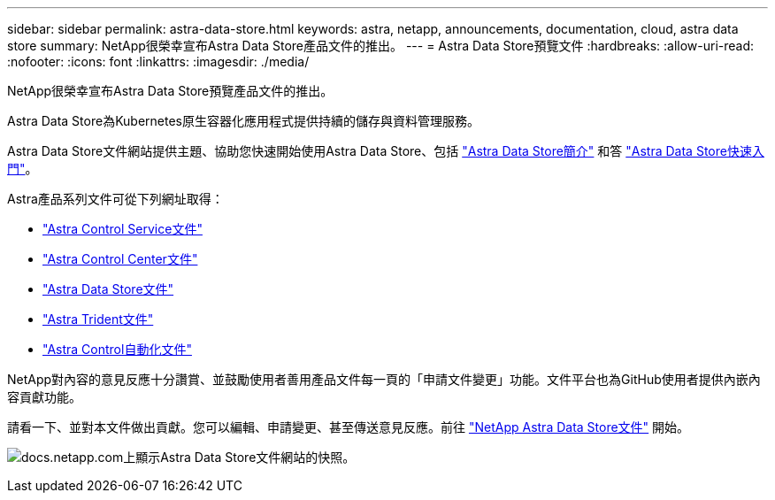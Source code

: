 ---
sidebar: sidebar 
permalink: astra-data-store.html 
keywords: astra, netapp, announcements, documentation, cloud, astra data store 
summary: NetApp很榮幸宣布Astra Data Store產品文件的推出。 
---
= Astra Data Store預覽文件
:hardbreaks:
:allow-uri-read: 
:nofooter: 
:icons: font
:linkattrs: 
:imagesdir: ./media/


[role="lead"]
NetApp很榮幸宣布Astra Data Store預覽產品文件的推出。

Astra Data Store為Kubernetes原生容器化應用程式提供持續的儲存與資料管理服務。

Astra Data Store文件網站提供主題、協助您快速開始使用Astra Data Store、包括 https://docs.netapp.com/us-en/astra-data-store/concepts/intro.html["Astra Data Store簡介"^] 和答 https://docs.netapp.com/us-en/astra-data-store/get-started/quick-start.html["Astra Data Store快速入門"^]。

Astra產品系列文件可從下列網址取得：

* https://docs.netapp.com/us-en/astra-control-service/index.html["Astra Control Service文件"^]
* https://docs.netapp.com/us-en/astra-control-center/index.html["Astra Control Center文件"^]
* https://docs.netapp.com/us-en/astra-data-store/index.html["Astra Data Store文件"^]
* https://docs.netapp.com/us-en/trident/index.html["Astra Trident文件"^]
* https://docs.netapp.com/us-en/astra-automation/["Astra Control自動化文件"^]


NetApp對內容的意見反應十分讚賞、並鼓勵使用者善用產品文件每一頁的「申請文件變更」功能。文件平台也為GitHub使用者提供內嵌內容貢獻功能。

請看一下、並對本文件做出貢獻。您可以編輯、申請變更、甚至傳送意見反應。前往 https://docs.netapp.com/us-en/astra-data-store/index.html["NetApp Astra Data Store文件"^] 開始。

image:astra-data-store-doc.png["docs.netapp.com上顯示Astra Data Store文件網站的快照。"]
